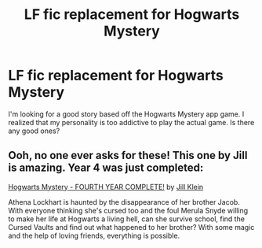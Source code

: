 #+TITLE: LF fic replacement for Hogwarts Mystery

* LF fic replacement for Hogwarts Mystery
:PROPERTIES:
:Score: 5
:DateUnix: 1560190276.0
:DateShort: 2019-Jun-10
:FlairText: Request
:END:
I'm looking for a good story based off the Hogwarts Mystery app game. I realized that my personality is too addictive to play the actual game. Is there any good ones?


** Ooh, no one ever asks for these! This one by Jill is amazing. Year 4 was just completed:

[[https://www.fanfiction.net/s/12937210/1/Hogwarts-Mystery-FOURTH-YEAR-COMPLETE][Hogwarts Mystery - FOURTH YEAR COMPLETE!]] by [[https://www.fanfiction.net/u/10350613/Jill-Klein][Jill Klein]]

Athena Lockhart is haunted by the disappearance of her brother Jacob. With everyone thinking she's cursed too and the foul Merula Snyde willing to make her life at Hogwarts a living hell, can she survive school, find the Cursed Vaults and find out what happened to her brother? With some magic and the help of loving friends, everything is possible.
:PROPERTIES:
:Author: jade_eyed_angel
:Score: 3
:DateUnix: 1560486406.0
:DateShort: 2019-Jun-14
:END:
